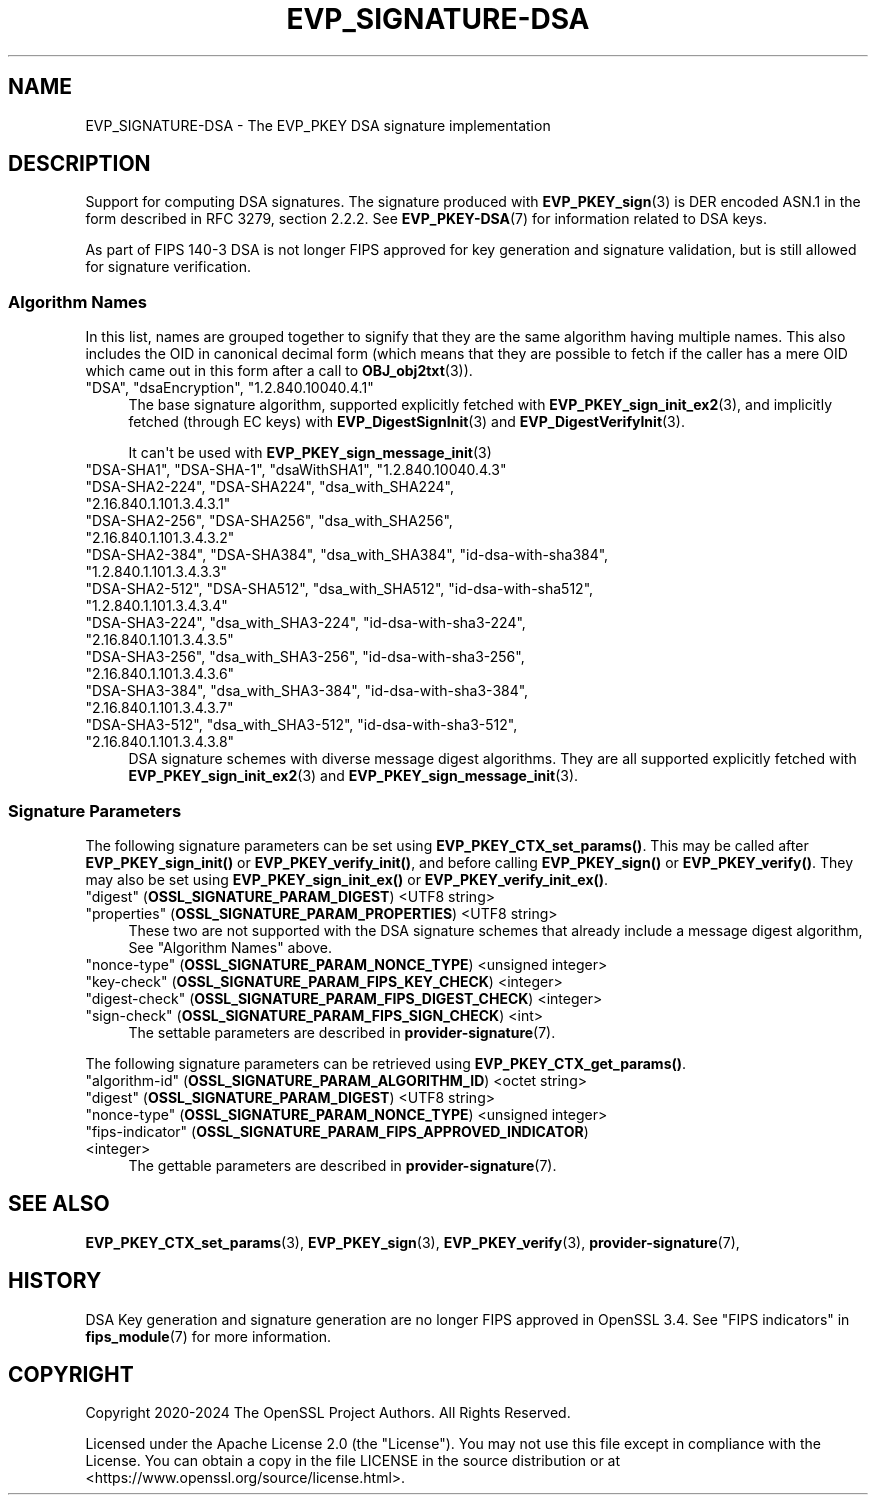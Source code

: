 .\"	$NetBSD: EVP_SIGNATURE-DSA.7,v 1.1 2025/07/17 14:25:50 christos Exp $
.\"
.\" -*- mode: troff; coding: utf-8 -*-
.\" Automatically generated by Pod::Man v6.0.2 (Pod::Simple 3.45)
.\"
.\" Standard preamble:
.\" ========================================================================
.de Sp \" Vertical space (when we can't use .PP)
.if t .sp .5v
.if n .sp
..
.de Vb \" Begin verbatim text
.ft CW
.nf
.ne \\$1
..
.de Ve \" End verbatim text
.ft R
.fi
..
.\" \*(C` and \*(C' are quotes in nroff, nothing in troff, for use with C<>.
.ie n \{\
.    ds C` ""
.    ds C' ""
'br\}
.el\{\
.    ds C`
.    ds C'
'br\}
.\"
.\" Escape single quotes in literal strings from groff's Unicode transform.
.ie \n(.g .ds Aq \(aq
.el       .ds Aq '
.\"
.\" If the F register is >0, we'll generate index entries on stderr for
.\" titles (.TH), headers (.SH), subsections (.SS), items (.Ip), and index
.\" entries marked with X<> in POD.  Of course, you'll have to process the
.\" output yourself in some meaningful fashion.
.\"
.\" Avoid warning from groff about undefined register 'F'.
.de IX
..
.nr rF 0
.if \n(.g .if rF .nr rF 1
.if (\n(rF:(\n(.g==0)) \{\
.    if \nF \{\
.        de IX
.        tm Index:\\$1\t\\n%\t"\\$2"
..
.        if !\nF==2 \{\
.            nr % 0
.            nr F 2
.        \}
.    \}
.\}
.rr rF
.\"
.\" Required to disable full justification in groff 1.23.0.
.if n .ds AD l
.\" ========================================================================
.\"
.IX Title "EVP_SIGNATURE-DSA 7"
.TH EVP_SIGNATURE-DSA 7 2025-07-01 3.5.1 OpenSSL
.\" For nroff, turn off justification.  Always turn off hyphenation; it makes
.\" way too many mistakes in technical documents.
.if n .ad l
.nh
.SH NAME
EVP_SIGNATURE\-DSA
\&\- The EVP_PKEY DSA signature implementation
.SH DESCRIPTION
.IX Header "DESCRIPTION"
Support for computing DSA signatures. The signature produced with
\&\fBEVP_PKEY_sign\fR\|(3) is DER encoded ASN.1 in the form described in
RFC 3279, section 2.2.2.
See \fBEVP_PKEY\-DSA\fR\|(7) for information related to DSA keys.
.PP
As part of FIPS 140\-3 DSA is not longer FIPS approved for key generation and
signature validation, but is still allowed for signature verification.
.SS "Algorithm Names"
.IX Subsection "Algorithm Names"
In this list, names are grouped together to signify that they are the same
algorithm having multiple names.  This also includes the OID in canonical
decimal form (which means that they are possible to fetch if the caller has a
mere OID which came out in this form after a call to \fBOBJ_obj2txt\fR\|(3)).
.IP """DSA"", ""dsaEncryption"", ""1.2.840.10040.4.1""" 4
.IX Item """DSA"", ""dsaEncryption"", ""1.2.840.10040.4.1"""
The base signature algorithm, supported explicitly fetched with
\&\fBEVP_PKEY_sign_init_ex2\fR\|(3), and implicitly fetched (through
EC keys) with \fBEVP_DigestSignInit\fR\|(3) and
\&\fBEVP_DigestVerifyInit\fR\|(3).
.Sp
It can\*(Aqt be used with \fBEVP_PKEY_sign_message_init\fR\|(3)
.IP """DSA\-SHA1"", ""DSA\-SHA\-1"", ""dsaWithSHA1"", ""1.2.840.10040.4.3""" 4
.IX Item """DSA-SHA1"", ""DSA-SHA-1"", ""dsaWithSHA1"", ""1.2.840.10040.4.3"""
.PD 0
.IP """DSA\-SHA2\-224"", ""DSA\-SHA224"", ""dsa_with_SHA224"", ""2.16.840.1.101.3.4.3.1""" 4
.IX Item """DSA-SHA2-224"", ""DSA-SHA224"", ""dsa_with_SHA224"", ""2.16.840.1.101.3.4.3.1"""
.IP """DSA\-SHA2\-256"", ""DSA\-SHA256"", ""dsa_with_SHA256"", ""2.16.840.1.101.3.4.3.2""" 4
.IX Item """DSA-SHA2-256"", ""DSA-SHA256"", ""dsa_with_SHA256"", ""2.16.840.1.101.3.4.3.2"""
.IP """DSA\-SHA2\-384"", ""DSA\-SHA384"", ""dsa_with_SHA384"", ""id\-dsa\-with\-sha384"", ""1.2.840.1.101.3.4.3.3""" 4
.IX Item """DSA-SHA2-384"", ""DSA-SHA384"", ""dsa_with_SHA384"", ""id-dsa-with-sha384"", ""1.2.840.1.101.3.4.3.3"""
.IP """DSA\-SHA2\-512"", ""DSA\-SHA512"", ""dsa_with_SHA512"", ""id\-dsa\-with\-sha512"", ""1.2.840.1.101.3.4.3.4""" 4
.IX Item """DSA-SHA2-512"", ""DSA-SHA512"", ""dsa_with_SHA512"", ""id-dsa-with-sha512"", ""1.2.840.1.101.3.4.3.4"""
.IP """DSA\-SHA3\-224"", ""dsa_with_SHA3\-224"", ""id\-dsa\-with\-sha3\-224"", ""2.16.840.1.101.3.4.3.5""" 4
.IX Item """DSA-SHA3-224"", ""dsa_with_SHA3-224"", ""id-dsa-with-sha3-224"", ""2.16.840.1.101.3.4.3.5"""
.IP """DSA\-SHA3\-256"", ""dsa_with_SHA3\-256"", ""id\-dsa\-with\-sha3\-256"", ""2.16.840.1.101.3.4.3.6""" 4
.IX Item """DSA-SHA3-256"", ""dsa_with_SHA3-256"", ""id-dsa-with-sha3-256"", ""2.16.840.1.101.3.4.3.6"""
.IP """DSA\-SHA3\-384"", ""dsa_with_SHA3\-384"", ""id\-dsa\-with\-sha3\-384"", ""2.16.840.1.101.3.4.3.7""" 4
.IX Item """DSA-SHA3-384"", ""dsa_with_SHA3-384"", ""id-dsa-with-sha3-384"", ""2.16.840.1.101.3.4.3.7"""
.IP """DSA\-SHA3\-512"", ""dsa_with_SHA3\-512"", ""id\-dsa\-with\-sha3\-512"", ""2.16.840.1.101.3.4.3.8""" 4
.IX Item """DSA-SHA3-512"", ""dsa_with_SHA3-512"", ""id-dsa-with-sha3-512"", ""2.16.840.1.101.3.4.3.8"""
.PD
DSA signature schemes with diverse message digest algorithms.  They are all
supported explicitly fetched with \fBEVP_PKEY_sign_init_ex2\fR\|(3) and
\&\fBEVP_PKEY_sign_message_init\fR\|(3).
.SS "Signature Parameters"
.IX Subsection "Signature Parameters"
The following signature parameters can be set using \fBEVP_PKEY_CTX_set_params()\fR.
This may be called after \fBEVP_PKEY_sign_init()\fR or \fBEVP_PKEY_verify_init()\fR,
and before calling \fBEVP_PKEY_sign()\fR or \fBEVP_PKEY_verify()\fR. They may also be set
using \fBEVP_PKEY_sign_init_ex()\fR or \fBEVP_PKEY_verify_init_ex()\fR.
.IP """digest"" (\fBOSSL_SIGNATURE_PARAM_DIGEST\fR) <UTF8 string>" 4
.IX Item """digest"" (OSSL_SIGNATURE_PARAM_DIGEST) <UTF8 string>"
.PD 0
.IP """properties"" (\fBOSSL_SIGNATURE_PARAM_PROPERTIES\fR) <UTF8 string>" 4
.IX Item """properties"" (OSSL_SIGNATURE_PARAM_PROPERTIES) <UTF8 string>"
.PD
These two are not supported with the DSA signature schemes that already
include a message digest algorithm, See "Algorithm Names" above.
.IP """nonce\-type"" (\fBOSSL_SIGNATURE_PARAM_NONCE_TYPE\fR) <unsigned integer>" 4
.IX Item """nonce-type"" (OSSL_SIGNATURE_PARAM_NONCE_TYPE) <unsigned integer>"
.PD 0
.IP """key\-check"" (\fBOSSL_SIGNATURE_PARAM_FIPS_KEY_CHECK\fR) <integer>" 4
.IX Item """key-check"" (OSSL_SIGNATURE_PARAM_FIPS_KEY_CHECK) <integer>"
.IP """digest\-check"" (\fBOSSL_SIGNATURE_PARAM_FIPS_DIGEST_CHECK\fR) <integer>" 4
.IX Item """digest-check"" (OSSL_SIGNATURE_PARAM_FIPS_DIGEST_CHECK) <integer>"
.IP """sign\-check""  (\fBOSSL_SIGNATURE_PARAM_FIPS_SIGN_CHECK\fR) <int>" 4
.IX Item """sign-check"" (OSSL_SIGNATURE_PARAM_FIPS_SIGN_CHECK) <int>"
.PD
The settable parameters are described in \fBprovider\-signature\fR\|(7).
.PP
The following signature parameters can be retrieved using
\&\fBEVP_PKEY_CTX_get_params()\fR.
.IP """algorithm\-id"" (\fBOSSL_SIGNATURE_PARAM_ALGORITHM_ID\fR) <octet string>" 4
.IX Item """algorithm-id"" (OSSL_SIGNATURE_PARAM_ALGORITHM_ID) <octet string>"
.PD 0
.IP """digest"" (\fBOSSL_SIGNATURE_PARAM_DIGEST\fR) <UTF8 string>" 4
.IX Item """digest"" (OSSL_SIGNATURE_PARAM_DIGEST) <UTF8 string>"
.IP """nonce\-type"" (\fBOSSL_SIGNATURE_PARAM_NONCE_TYPE\fR) <unsigned integer>" 4
.IX Item """nonce-type"" (OSSL_SIGNATURE_PARAM_NONCE_TYPE) <unsigned integer>"
.IP """fips\-indicator"" (\fBOSSL_SIGNATURE_PARAM_FIPS_APPROVED_INDICATOR\fR) <integer>" 4
.IX Item """fips-indicator"" (OSSL_SIGNATURE_PARAM_FIPS_APPROVED_INDICATOR) <integer>"
.PD
The gettable parameters are described in \fBprovider\-signature\fR\|(7).
.SH "SEE ALSO"
.IX Header "SEE ALSO"
\&\fBEVP_PKEY_CTX_set_params\fR\|(3),
\&\fBEVP_PKEY_sign\fR\|(3),
\&\fBEVP_PKEY_verify\fR\|(3),
\&\fBprovider\-signature\fR\|(7),
.SH HISTORY
.IX Header "HISTORY"
DSA Key generation and signature generation are no longer FIPS approved in
OpenSSL 3.4. See "FIPS indicators" in \fBfips_module\fR\|(7) for more information.
.SH COPYRIGHT
.IX Header "COPYRIGHT"
Copyright 2020\-2024 The OpenSSL Project Authors. All Rights Reserved.
.PP
Licensed under the Apache License 2.0 (the "License").  You may not use
this file except in compliance with the License.  You can obtain a copy
in the file LICENSE in the source distribution or at
<https://www.openssl.org/source/license.html>.
